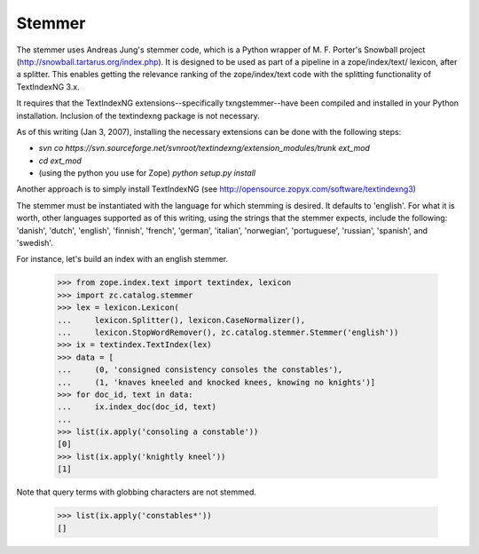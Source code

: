 =======
Stemmer
=======

The stemmer uses Andreas Jung's stemmer code, which is a Python wrapper of
M. F. Porter's Snowball project (http://snowball.tartarus.org/index.php).
It is designed to be used as part of a pipeline in a zope/index/text/
lexicon, after a splitter.  This enables getting the relevance ranking
of the zope/index/text code with the splitting functionality of TextIndexNG 3.x.

It requires that the TextIndexNG extensions--specifically txngstemmer--have
been compiled and installed in your Python installation.  Inclusion of the
textindexng package is not necessary.

As of this writing (Jan 3, 2007), installing the necessary extensions can be
done with the following steps:

- `svn co https://svn.sourceforge.net/svnroot/textindexng/extension_modules/trunk ext_mod`
- `cd ext_mod`
- (using the python you use for Zope) `python setup.py install`

Another approach is to simply install TextIndexNG (see
http://opensource.zopyx.com/software/textindexng3)

The stemmer must be instantiated with the language for which stemming is
desired.  It defaults to 'english'.  For what it is worth, other languages
supported as of this writing, using the strings that the stemmer expects,
include the following: 'danish', 'dutch', 'english', 'finnish', 'french',
'german', 'italian', 'norwegian', 'portuguese', 'russian', 'spanish', and
'swedish'.

For instance, let's build an index with an english stemmer.

    >>> from zope.index.text import textindex, lexicon
    >>> import zc.catalog.stemmer
    >>> lex = lexicon.Lexicon(
    ...     lexicon.Splitter(), lexicon.CaseNormalizer(),
    ...     lexicon.StopWordRemover(), zc.catalog.stemmer.Stemmer('english'))
    >>> ix = textindex.TextIndex(lex)
    >>> data = [
    ...     (0, 'consigned consistency consoles the constables'),
    ...     (1, 'knaves kneeled and knocked knees, knowing no knights')]
    >>> for doc_id, text in data:
    ...     ix.index_doc(doc_id, text)
    ...
    >>> list(ix.apply('consoling a constable'))
    [0]
    >>> list(ix.apply('knightly kneel'))
    [1]

Note that query terms with globbing characters are not stemmed.

    >>> list(ix.apply('constables*'))
    []
